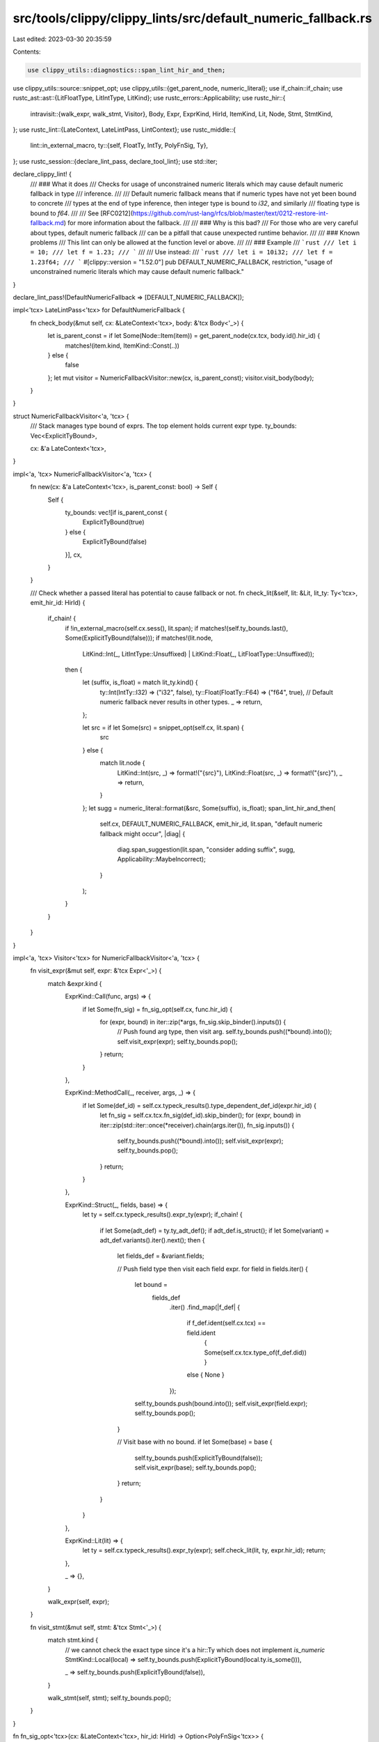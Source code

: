 src/tools/clippy/clippy_lints/src/default_numeric_fallback.rs
=============================================================

Last edited: 2023-03-30 20:35:59

Contents:

.. code-block:: rs

    use clippy_utils::diagnostics::span_lint_hir_and_then;
use clippy_utils::source::snippet_opt;
use clippy_utils::{get_parent_node, numeric_literal};
use if_chain::if_chain;
use rustc_ast::ast::{LitFloatType, LitIntType, LitKind};
use rustc_errors::Applicability;
use rustc_hir::{
    intravisit::{walk_expr, walk_stmt, Visitor},
    Body, Expr, ExprKind, HirId, ItemKind, Lit, Node, Stmt, StmtKind,
};
use rustc_lint::{LateContext, LateLintPass, LintContext};
use rustc_middle::{
    lint::in_external_macro,
    ty::{self, FloatTy, IntTy, PolyFnSig, Ty},
};
use rustc_session::{declare_lint_pass, declare_tool_lint};
use std::iter;

declare_clippy_lint! {
    /// ### What it does
    /// Checks for usage of unconstrained numeric literals which may cause default numeric fallback in type
    /// inference.
    ///
    /// Default numeric fallback means that if numeric types have not yet been bound to concrete
    /// types at the end of type inference, then integer type is bound to `i32`, and similarly
    /// floating type is bound to `f64`.
    ///
    /// See [RFC0212](https://github.com/rust-lang/rfcs/blob/master/text/0212-restore-int-fallback.md) for more information about the fallback.
    ///
    /// ### Why is this bad?
    /// For those who are very careful about types, default numeric fallback
    /// can be a pitfall that cause unexpected runtime behavior.
    ///
    /// ### Known problems
    /// This lint can only be allowed at the function level or above.
    ///
    /// ### Example
    /// ```rust
    /// let i = 10;
    /// let f = 1.23;
    /// ```
    ///
    /// Use instead:
    /// ```rust
    /// let i = 10i32;
    /// let f = 1.23f64;
    /// ```
    #[clippy::version = "1.52.0"]
    pub DEFAULT_NUMERIC_FALLBACK,
    restriction,
    "usage of unconstrained numeric literals which may cause default numeric fallback."
}

declare_lint_pass!(DefaultNumericFallback => [DEFAULT_NUMERIC_FALLBACK]);

impl<'tcx> LateLintPass<'tcx> for DefaultNumericFallback {
    fn check_body(&mut self, cx: &LateContext<'tcx>, body: &'tcx Body<'_>) {
        let is_parent_const = if let Some(Node::Item(item)) = get_parent_node(cx.tcx, body.id().hir_id) {
            matches!(item.kind, ItemKind::Const(..))
        } else {
            false
        };
        let mut visitor = NumericFallbackVisitor::new(cx, is_parent_const);
        visitor.visit_body(body);
    }
}

struct NumericFallbackVisitor<'a, 'tcx> {
    /// Stack manages type bound of exprs. The top element holds current expr type.
    ty_bounds: Vec<ExplicitTyBound>,

    cx: &'a LateContext<'tcx>,
}

impl<'a, 'tcx> NumericFallbackVisitor<'a, 'tcx> {
    fn new(cx: &'a LateContext<'tcx>, is_parent_const: bool) -> Self {
        Self {
            ty_bounds: vec![if is_parent_const {
                ExplicitTyBound(true)
            } else {
                ExplicitTyBound(false)
            }],
            cx,
        }
    }

    /// Check whether a passed literal has potential to cause fallback or not.
    fn check_lit(&self, lit: &Lit, lit_ty: Ty<'tcx>, emit_hir_id: HirId) {
        if_chain! {
                if !in_external_macro(self.cx.sess(), lit.span);
                if matches!(self.ty_bounds.last(), Some(ExplicitTyBound(false)));
                if matches!(lit.node,
                            LitKind::Int(_, LitIntType::Unsuffixed) | LitKind::Float(_, LitFloatType::Unsuffixed));
                then {
                    let (suffix, is_float) = match lit_ty.kind() {
                        ty::Int(IntTy::I32) => ("i32", false),
                        ty::Float(FloatTy::F64) => ("f64", true),
                        // Default numeric fallback never results in other types.
                        _ => return,
                    };

                    let src = if let Some(src) = snippet_opt(self.cx, lit.span) {
                        src
                    } else {
                        match lit.node {
                            LitKind::Int(src, _) => format!("{src}"),
                            LitKind::Float(src, _) => format!("{src}"),
                            _ => return,
                        }
                    };
                    let sugg = numeric_literal::format(&src, Some(suffix), is_float);
                    span_lint_hir_and_then(
                        self.cx,
                        DEFAULT_NUMERIC_FALLBACK,
                        emit_hir_id,
                        lit.span,
                        "default numeric fallback might occur",
                        |diag| {
                            diag.span_suggestion(lit.span, "consider adding suffix", sugg, Applicability::MaybeIncorrect);
                        }
                    );
                }
        }
    }
}

impl<'a, 'tcx> Visitor<'tcx> for NumericFallbackVisitor<'a, 'tcx> {
    fn visit_expr(&mut self, expr: &'tcx Expr<'_>) {
        match &expr.kind {
            ExprKind::Call(func, args) => {
                if let Some(fn_sig) = fn_sig_opt(self.cx, func.hir_id) {
                    for (expr, bound) in iter::zip(*args, fn_sig.skip_binder().inputs()) {
                        // Push found arg type, then visit arg.
                        self.ty_bounds.push((*bound).into());
                        self.visit_expr(expr);
                        self.ty_bounds.pop();
                    }
                    return;
                }
            },

            ExprKind::MethodCall(_, receiver, args, _) => {
                if let Some(def_id) = self.cx.typeck_results().type_dependent_def_id(expr.hir_id) {
                    let fn_sig = self.cx.tcx.fn_sig(def_id).skip_binder();
                    for (expr, bound) in iter::zip(std::iter::once(*receiver).chain(args.iter()), fn_sig.inputs()) {
                        self.ty_bounds.push((*bound).into());
                        self.visit_expr(expr);
                        self.ty_bounds.pop();
                    }
                    return;
                }
            },

            ExprKind::Struct(_, fields, base) => {
                let ty = self.cx.typeck_results().expr_ty(expr);
                if_chain! {
                    if let Some(adt_def) = ty.ty_adt_def();
                    if adt_def.is_struct();
                    if let Some(variant) = adt_def.variants().iter().next();
                    then {
                        let fields_def = &variant.fields;

                        // Push field type then visit each field expr.
                        for field in fields.iter() {
                            let bound =
                                fields_def
                                    .iter()
                                    .find_map(|f_def| {
                                        if f_def.ident(self.cx.tcx) == field.ident
                                            { Some(self.cx.tcx.type_of(f_def.did)) }
                                        else { None }
                                    });
                            self.ty_bounds.push(bound.into());
                            self.visit_expr(field.expr);
                            self.ty_bounds.pop();
                        }

                        // Visit base with no bound.
                        if let Some(base) = base {
                            self.ty_bounds.push(ExplicitTyBound(false));
                            self.visit_expr(base);
                            self.ty_bounds.pop();
                        }
                        return;
                    }
                }
            },

            ExprKind::Lit(lit) => {
                let ty = self.cx.typeck_results().expr_ty(expr);
                self.check_lit(lit, ty, expr.hir_id);
                return;
            },

            _ => {},
        }

        walk_expr(self, expr);
    }

    fn visit_stmt(&mut self, stmt: &'tcx Stmt<'_>) {
        match stmt.kind {
            // we cannot check the exact type since it's a hir::Ty which does not implement `is_numeric`
            StmtKind::Local(local) => self.ty_bounds.push(ExplicitTyBound(local.ty.is_some())),

            _ => self.ty_bounds.push(ExplicitTyBound(false)),
        }

        walk_stmt(self, stmt);
        self.ty_bounds.pop();
    }
}

fn fn_sig_opt<'tcx>(cx: &LateContext<'tcx>, hir_id: HirId) -> Option<PolyFnSig<'tcx>> {
    let node_ty = cx.typeck_results().node_type_opt(hir_id)?;
    // We can't use `Ty::fn_sig` because it automatically performs substs, this may result in FNs.
    match node_ty.kind() {
        ty::FnDef(def_id, _) => Some(cx.tcx.fn_sig(*def_id)),
        ty::FnPtr(fn_sig) => Some(*fn_sig),
        _ => None,
    }
}

/// Wrapper around a `bool` to make the meaning of the value clearer
#[derive(Debug, Clone, Copy)]
struct ExplicitTyBound(pub bool);

impl<'tcx> From<Ty<'tcx>> for ExplicitTyBound {
    fn from(v: Ty<'tcx>) -> Self {
        Self(v.is_numeric())
    }
}

impl<'tcx> From<Option<Ty<'tcx>>> for ExplicitTyBound {
    fn from(v: Option<Ty<'tcx>>) -> Self {
        Self(v.map_or(false, Ty::is_numeric))
    }
}


